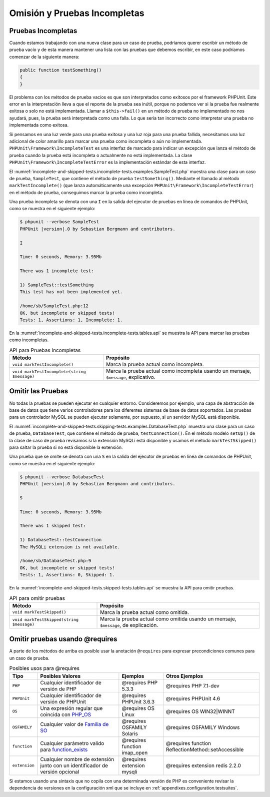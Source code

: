 

.. _incomplete-and-skipped-tests:

=============================
Omisión y Pruebas Incompletas
=============================

.. _incomplete-and-skipped-tests.incomplete-tests:

Pruebas Incompletas
###################

Cuando estamos trabajando con una nueva clase para un caso de prueba, podríamos
querer escribir un método de prueba vacío y de esta manera mantener una lista 
con las pruebas que debemos escribir, en este caso podríamos comenzar de la 
siguiente manera:

.. code-block:: php

    public function testSomething()
    {
    }

El problema con
los métodos de prueba vacíos es que son interpretados como exitosos por
el framework PHPUnit. Este error en la interpretación lleva a que el reporte
de la prueba sea inútil, porque no podemos ver si la prueba fue realmente
exitosa o solo no está implementada. Llamar a ``$this->fail()`` en un
método de prueba no implementado no nos ayudará, pues, la prueba será
interpretada como una falla. Lo que sería tan incorrecto como interpretar
una prueba no implementada como exitosa.

Si pensamos en una luz verde para una prueba exitosa y una luz roja para una
prueba fallida, necesitamos una luz adicional de color amarillo para marcar
una prueba como incompleta o aún no implementada.
``PHPUnit\Framework\IncompleteTest`` es una interfaz de marcado para indicar
un excepción que lanza el método de prueba cuando la prueba está
incompleta o actualmente no está implementada.
La clase ``PHPUnit\Framework\IncompleteTestError`` es la implementación estándar
de esta interfaz.

El :numref:`incomplete-and-skipped-tests.incomplete-tests.examples.SampleTest.php`
muestra una clase para un caso de prueba, ``SampleTest``, que contiene el
método de prueba ``testSomething()``. Mediante el llamado al método
``markTestIncomplete()`` (que lanza automáticamente una excepción
``PHPUnit\Framework\IncompleteTestError``) en el método de prueba, conseguimos
marcar la prueba como incompleta.

.. code-block:: php
    :caption: Marcar una prueba como incompleta
    :name: incomplete-and-skipped-tests.incomplete-tests.examples.SampleTest.php

    <?php
    use PHPUnit\Framework\TestCase;

    class SampleTest extends TestCase
    {
        public function testSomething()
        {
            // Optional: Test anything here, if you want.
            $this->assertTrue(true, 'This should already work.');

            // Stop here and mark this test as incomplete.
            $this->markTestIncomplete(
              'This test has not been implemented yet.'
            );
        }
    }

Una prueba incompleta se denota con una ``I`` en la salida del ejecutor de
pruebas en línea de comandos de PHPUnit, como se muestra en el siguiente
ejemplo:

.. code-block:: bash

    $ phpunit --verbose SampleTest
    PHPUnit |version|.0 by Sebastian Bergmann and contributors.

    I

    Time: 0 seconds, Memory: 3.95Mb

    There was 1 incomplete test:

    1) SampleTest::testSomething
    This test has not been implemented yet.

    /home/sb/SampleTest.php:12
    OK, but incomplete or skipped tests!
    Tests: 1, Assertions: 1, Incomplete: 1.

En la :numref:`incomplete-and-skipped-tests.incomplete-tests.tables.api`
se muestra la API para marcar las pruebas como incompletas.

.. rst-class:: table
.. list-table:: API para Pruebas Incompletas
    :name: incomplete-and-skipped-tests.incomplete-tests.tables.api
    :header-rows: 1

    * - Método
      - Propósito
    * - ``void markTestIncomplete()``
      - Marca la prueba actual como incompleta.
    * - ``void markTestIncomplete(string $message)``
      - Marca la prueba actual como incompleta usando un mensaje, ``$message``,
        explicativo.

.. _incomplete-and-skipped-tests.skipping-tests:

Omitir las Pruebas
##################

No todas la pruebas se pueden ejecutar en cualquier entorno. Consideremos por
ejemplo, una capa de abstracción de base de datos que tiene varios controladores
para los diferentes sistemas de base de datos soportados. Las pruebas para
un controlador MySQL se pueden ejecutar solamente, por supuesto, si un servidor
MySQL está disponible.

El :numref:`incomplete-and-skipped-tests.skipping-tests.examples.DatabaseTest.php`
muestra una clase para un caso de prueba, ``DatabaseTest``, que contiene el
método de prueba, ``testConnection()``. En el método modelo ``setUp()`` de la
clase de caso de prueba revisamos si la extensión MySQLi está disponible y
usamos el método ``markTestSkipped()`` para saltar la prueba si no está
disponible la extensión.

.. code-block:: php
    :caption: Omitir la prueba
    :name: incomplete-and-skipped-tests.skipping-tests.examples.DatabaseTest.php

    <?php
    use PHPUnit\Framework\TestCase;

    class DatabaseTest extends TestCase
    {
        protected function setUp()
        {
            if (!extension_loaded('mysqli')) {
                $this->markTestSkipped(
                  'The MySQLi extension is not available.'
                );
            }
        }

        public function testConnection()
        {
            // ...
        }
    }

Una prueba que se omite se denota con una ``S`` en la salida del ejecutor de
pruebas en línea de comandos de PHPUnit, como se muestra en el siguiente
ejemplo:

.. code-block:: bash

    $ phpunit --verbose DatabaseTest
    PHPUnit |version|.0 by Sebastian Bergmann and contributors.

    S

    Time: 0 seconds, Memory: 3.95Mb

    There was 1 skipped test:

    1) DatabaseTest::testConnection
    The MySQLi extension is not available.

    /home/sb/DatabaseTest.php:9
    OK, but incomplete or skipped tests!
    Tests: 1, Assertions: 0, Skipped: 1.

En la :numref:`incomplete-and-skipped-tests.skipped-tests.tables.api`
se muestra la API para omitir pruebas.

.. rst-class:: table
.. list-table:: API para omitir pruebas
    :name: incomplete-and-skipped-tests.skipped-tests.tables.api
    :header-rows: 1

    * - Método
      - Propósito
    * - ``void markTestSkipped()``
      - Marca la prueba actual como omitida.
    * - ``void markTestSkipped(string $message)``
      - Marca la prueba actual como omitida usando un mensaje, ``$message``, de
        explicación.

.. _incomplete-and-skipped-tests.skipping-tests-using-requires:

Omitir pruebas usando @requires
###############################

A parte de los métodos de arriba es posible usar la anotación ``@requires``
para expresar precondiciones comunes para un caso de prueba.

.. rst-class:: table
.. list-table:: Posibles usos para @requires
    :name: incomplete-and-skipped-tests.requires.tables.api
    :header-rows: 1

    * - Tipo
      - Posibles Valores
      - Ejemplos
      - Otros Ejemplos
    * - ``PHP``
      - Cualquier identificador de versión de PHP
      - @requires PHP 5.3.3
      - @requires PHP 7.1-dev
    * - ``PHPUnit``
      - Cualquier identificador de versión de PHPUnit
      - @requires PHPUnit 3.6.3
      - @requires PHPUnit 4.6
    * - ``OS``
      - Una expresión regular que coincida con `PHP_OS <http://php.net/manual/es/reserved.constants.php#constant.php-os>`_
      - @requires OS Linux
      - @requires OS WIN32|WINNT
    * - ``OSFAMILY``
      - Cualquier valor de `Familia de SO <http://php.net/manual/es/reserved.constants.php#constant.php-os-family>`_
      - @requires OSFAMILY Solaris
      - @requires OSFAMILY Windows
    * - ``function``
      - Cualquier parámetro valido para `function_exists <http://php.net/function_exists>`_
      - @requires function imap_open
      - @requires function ReflectionMethod::setAccessible
    * - ``extension``
      - Cualquier nombre de extensión junto con un identificador de versión opcional
      - @requires extension mysqli
      - @requires extension redis 2.2.0

.. code-block:: php
    :caption: Omitir casos de pruebas usando @requires
    :name: incomplete-and-skipped-tests.skipping-tests.examples.DatabaseClassSkippingTest.php

    <?php
    use PHPUnit\Framework\TestCase;

    /**
     * @requires extension mysqli
     */
    class DatabaseTest extends TestCase
    {
        /**
         * @requires PHP 5.3
         */
        public function testConnection()
        {
            // Test requires the mysqli extension and PHP >= 5.3
        }

        // ... All other tests require the mysqli extension
    }

Si estamos usando una sintaxis que no copila con una determinada versión de PHP
es conveniente revisar la dependencia de versiones en la configuración xml
que se incluye en :ref:`appendixes.configuration.testsuites`.
